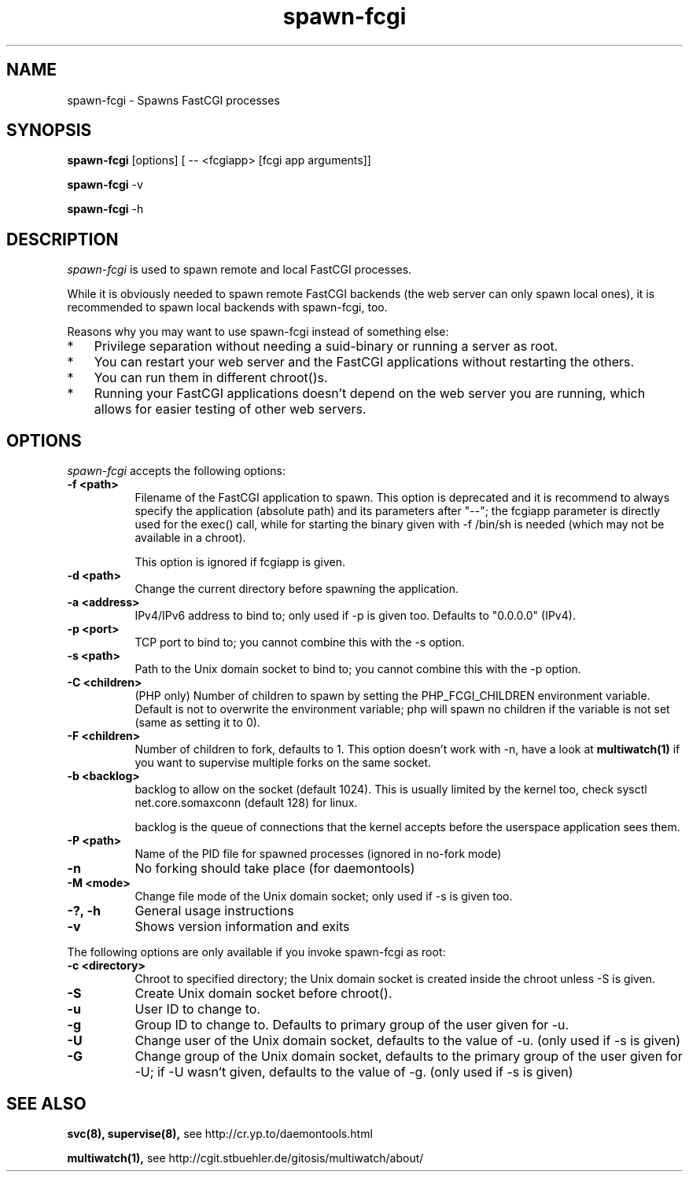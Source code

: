 .TH spawn-fcgi 1 "21 November 2012"
.
.SH NAME
.
spawn-fcgi \- Spawns FastCGI processes
.
.SH SYNOPSIS
.
.B spawn-fcgi
[options] [ -- <fcgiapp> [fcgi app arguments]]
.P
.B spawn-fcgi
\-v
.P
.B spawn-fcgi
\-h
.
.SH DESCRIPTION
.
\fIspawn-fcgi\fP is used to spawn remote and local FastCGI processes.
.P
While it is obviously needed to spawn remote FastCGI backends (the web server
can only spawn local ones), it is recommended to spawn local backends
with spawn-fcgi, too.
.P
Reasons why you may want to use spawn-fcgi instead of something else:
.IP * 3
Privilege separation without needing a suid-binary or running a server as root.
.IP * 3
You can restart your web server and the FastCGI applications without restarting the others.
.IP * 3
You can run them in different chroot()s.
.IP * 3
Running your FastCGI applications doesn't depend on the web server you are running,
which allows for easier testing of other web servers.
.
.SH OPTIONS
.
\fIspawn-fcgi\fP accepts the following options:
.TP 8
.B  \-f <path>
Filename of the FastCGI application to spawn. This option is deprecated and it
is recommend to always specify the application (absolute path) and its parameters after "--";
the fcgiapp parameter is directly used for the exec() call, while for starting the binary given
with \-f /bin/sh is needed (which may not be available in a chroot).
.IP
This option is ignored if fcgiapp is given.
.TP 8
.B  \-d <path>
Change the current directory before spawning the application.
.TP 8
.B  \-a <address>
IPv4/IPv6 address to bind to; only used if \-p is given too. Defaults to "0.0.0.0" (IPv4).
.TP 8
.B  \-p <port>
TCP port to bind to; you cannot combine this with the \-s option.
.TP 8
.B  \-s <path>
Path to the Unix domain socket to bind to; you cannot combine this with the \-p option.
.TP 8
.B  \-C <children>
(PHP only) Number of children to spawn by setting the PHP_FCGI_CHILDREN
environment variable. Default is not to overwrite the environment variable;
php will spawn no children if the variable is not set (same as setting it to 0).
.TP 8
.B  \-F <children>
Number of children to fork, defaults to 1. This option doesn't work with \-n,
have a look at
.BR multiwatch(1)
if you want to supervise multiple forks on the same socket.
.TP 8
.B  \-b <backlog>
backlog to allow on the socket (default 1024). This is usually limited by the kernel too,
check sysctl net.core.somaxconn (default 128) for linux.
.IP
backlog is the queue of connections that the kernel accepts before the userspace application sees them.
.TP 8
.B  \-P <path>
Name of the PID file for spawned processes (ignored in no-fork mode)
.TP 8
.B  \-n
No forking should take place (for daemontools)
.TP 8
.B  \-M <mode>
Change file mode of the Unix domain socket; only used if \-s is given too.
.TP 8
.B  \-?, \-h
General usage instructions
.TP 8
.B  \-v
Shows version information and exits
.P
.
The following options are only available if you invoke spawn-fcgi as root:
.TP 8
.B  \-c <directory>
Chroot to specified directory; the Unix domain socket is created inside the chroot unless \-S is given.
.TP 8
.B  \-S
Create Unix domain socket before chroot().
.TP 8
.B  \-u
User ID to change to.
.TP 8
.B  \-g
Group ID to change to. Defaults to primary group of the user given for \-u.
.TP 8
.B  \-U
Change user of the Unix domain socket, defaults to the value of \-u. (only used if \-s is given)
.TP 8
.B  \-G
Change group of the Unix domain socket, defaults to the primary group of the user given for \-U;
if \-U wasn't given, defaults to the value of \-g. (only used if \-s is given)
.
.SH "SEE ALSO"
.
.BR svc(8),
.BR supervise(8),
see http://cr.yp.to/daemontools.html
.P
.BR multiwatch(1),
see http://cgit.stbuehler.de/gitosis/multiwatch/about/
